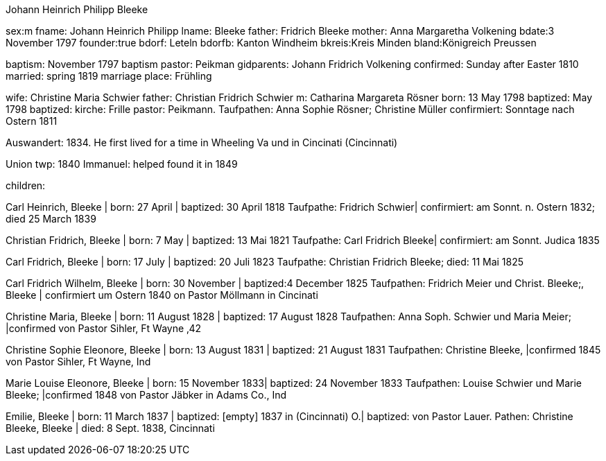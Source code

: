 Johann Heinrich Philipp Bleeke

sex:m
fname: Johann Heinrich Philipp
lname: Bleeke 
father: Fridrich Bleeke
mother: Anna Margaretha Volkening
bdate:3 November 1797
founder:true
bdorf: Leteln
bdorfb:  Kanton Windheim
bkreis:Kreis Minden
bland:Königreich Preussen


baptism: November 1797
baptism pastor: Peikman
gidparents: Johann Fridrich Volkening
confirmed: Sunday after Easter 1810
married: spring 1819
marriage place: Frühling

wife: Christine Maria Schwier
father: Christian Fridrich Schwier
m: Catharina Margareta Rösner
born: 13 May 1798
baptized: May 1798
baptized: kirche: Frille 
pastor: Peikmann. 
Taufpathen: Anna Sophie Rösner; Christine Müller
confirmiert: Sonntage nach Ostern 1811

Auswandert: 1834. He first lived for a time in Wheeling Va und in Cincinati (Cincinnati)

Union twp: 1840
Immanuel: helped found it in 1849

children:

Carl Heinrich, Bleeke | born:   27 April | baptized:  30 April 1818
Taufpathe: Fridrich Schwier| confirmiert: am Sonnt. n. Ostern 1832; died 25 March 1839

Christian Fridrich, Bleeke | born:   7 May | baptized:  13 Mai 1821
Taufpathe: Carl Fridrich Bleeke| confirmiert: am Sonnt. Judica 1835

Carl Fridrich, Bleeke | born:   17 July | baptized:  20 Juli 1823
Taufpathe: Christian Fridrich Bleeke; died:  11 Mai 1825

Carl Fridrich Wilhelm, Bleeke | born:   30 November | baptized:4 December 1825
Taufpathen: Fridrich Meier und Christ. Bleeke;, Bleeke | confirmiert um Ostern 1840 on Pastor Möllmann in Cincinati

Christine Maria, Bleeke | born:   11 August 1828 | baptized:  17 August 1828
Taufpathen: Anna Soph. Schwier und Maria Meier; |confirmed von Pastor Sihler, Ft Wayne ‚42

Christine Sophie Eleonore, Bleeke | born:   13 August 1831 | baptized:  21 August 1831
Taufpathen: Christine Bleeke, |confirmed 1845 von Pastor Sihler, Ft Wayne, Ind

Marie Louise Eleonore, Bleeke | born:   15 November 1833| baptized:  24 November 1833
Taufpathen: Louise Schwier und Marie Bleeke; |confirmed 1848 von Pastor Jäbker in Adams Co., Ind

Emilie, Bleeke | born:   11 March 1837 | baptized:  [empty] 1837 in (Cincinnati) O.| baptized: von Pastor Lauer. Pathen: Christine Bleeke, Bleeke | 
died:  8 Sept. 1838, Cincinnati
